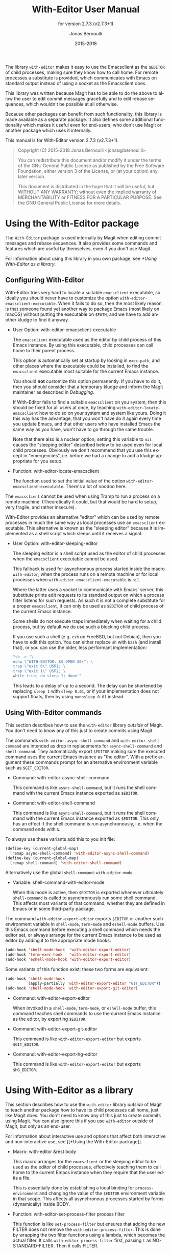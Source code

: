#+TITLE: With-Editor User Manual
:PREAMBLE:
#+AUTHOR: Jonas Bernoulli
#+EMAIL: jonas@bernoul.li
#+DATE: 2015-2018
#+LANGUAGE: en

#+TEXINFO_DIR_CATEGORY: Emacs
#+TEXINFO_DIR_TITLE: With-Editor: (with-editor).
#+TEXINFO_DIR_DESC: Using the Emacsclient as $EDITOR
#+SUBTITLE: for version 2.7.3 (v2.7.3+1)
#+BIND: ox-texinfo+-before-export-hook ox-texinfo+-update-version-strings

#+TEXINFO_DEFFN: t
#+OPTIONS: H:4 num:4 toc:2

The library ~with-editor~ makes it easy to use the Emacsclient as the
~$EDITOR~ of child processes, making sure they know how to call home.
For remote processes a substitute is provided, which communicates with
Emacs on standard output instead of using a socket as the Emacsclient
does.

This library was written because Magit has to be able to do the above
to allow the user to edit commit messages gracefully and to edit
rebase sequences, which wouldn't be possible at all otherwise.

Because other packages can benefit from such functionality, this
library is made available as a separate package.  It also defines some
additional functionality which makes it useful even for end-users, who
don't use Magit or another package which uses it internally.

#+TEXINFO: @noindent
This manual is for With-Editor version 2.7.3 (v2.7.3+1).

#+BEGIN_QUOTE
Copyright (C) 2015-2018 Jonas Bernoulli <jonas@bernoul.li>

You can redistribute this document and/or modify it under the terms
of the GNU General Public License as published by the Free Software
Foundation, either version 3 of the License, or (at your option) any
later version.

This document is distributed in the hope that it will be useful,
but WITHOUT ANY WARRANTY; without even the implied warranty of
MERCHANTABILITY or FITNESS FOR A PARTICULAR PURPOSE.  See the GNU
General Public License for more details.
#+END_QUOTE
:END:
* Using the With-Editor package

The ~With-Editor~ package is used internally by Magit when editing
commit messages and rebase sequences.  It also provides some commands
and features which are useful by themselves, even if you don't use
Magit.

For information about using this library in you own package, see
[[*Using With-Editor as a library]].

** Configuring With-Editor

With-Editor tries very hard to locate a suitable ~emacsclient~
executable, so ideally you should never have to customize the option
~with-editor-emacsclient-executable~.  When it fails to do so, then the
most likely reason is that someone found yet another way to package
Emacs (most likely on macOS) without putting the executable on ~$PATH~,
and we have to add another kludge to find it anyway.

- User Option: with-editor-emacsclient-executable

  The ~emacsclient~ executable used as the editor by child process of
  this Emacs instance.  By using this executable, child processes can
  call home to their parent process.

  This option is automatically set at startup by looking in ~exec-path~,
  and other places where the executable could be installed, to find
  the ~emacsclient~ executable most suitable for the current Emacs
  instance.

  You should *not* customize this option permanently.  If you have to do
  it, then you should consider that a temporary kludge and inform the
  Magit maintainer as described in [[*Debugging][Debugging]].

  If With-Editor fails to find a suitable ~emacsclient~ on you system,
  then this should be fixed for all users at once, by teaching
  ~with-editor-locate-emacsclient~ how to do so on your system and
  system like yours. Doing it this way has the advantage, that you
  won't have do it again every time you update Emacs, and that other
  users who have installed Emacs the same way as you have, won't have
  to go through the same trouble.

  Note that there also is a nuclear option; setting this variable to
  ~nil~ causes the "sleeping editor" described below to be used even for
  local child processes.  Obviously we don't recommend that you use
  this except in "emergencies", i.e. before we had a change to add a
  kludge appropriate for you setup.

- Function: with-editor-locate-emacsclient

  The function used to set the initial value of the option
  ~with-editor-emacsclient-executable~.  There's a lot of voodoo here.

The ~emacsclient~ cannot be used when using Tramp to run a process on a
remote machine.  (Theoretically it could, but that would be hard to
setup, very fragile, and rather insecure).

With-Editor provides an alternative "editor" which can be used by
remote processes in much the same way as local processes use an
~emacsclient~ executable.  This alternative is known as the "sleeping
editor" because it is implemented as a shell script which sleeps until
it receives a signal.

- User Option: with-editor-sleeping-editor

  The sleeping editor is a shell script used as the editor of child
  processes when the ~emacsclient~ executable cannot be used.

  This fallback is used for asynchronous process started inside the
  macro ~with-editor~, when the process runs on a remote machine or for
  local processes when ~with-editor-emacsclient-executable~ is ~nil~.

  Where the latter uses a socket to communicate with Emacs' server,
  this substitute prints edit requests to its standard output on
  which a process filter listens for such requests.  As such it is
  not a complete substitute for a proper ~emacsclient~, it can only
  be used as ~$EDITOR~ of child process of the current Emacs instance.

  Some shells do not execute traps immediately when waiting for a
  child process, but by default we do use such a blocking child
  process.

  If you use such a shell (e.g. ~csh~ on FreeBSD, but not Debian), then
  you have to edit this option.  You can either replace ~sh~ with ~bash~
  (and install that), or you can use the older, less performant
  implementation:

  #+BEGIN_SRC emacs-lisp
    "sh -c '\
    echo \"WITH-EDITOR: $$ OPEN $0\"; \
    trap \"exit 0\" USR1; \
    trap \"exit 1\" USR2; \
    while true; do sleep 1; done'"
  #+END_SRC

  This leads to a delay of up to a second.  The delay can be shortened
  by replacing ~sleep 1~ with ~sleep 0.01~, or if your implementation does
  not support floats, then by using ~nanosleep 0.01~ instead.

** Using With-Editor commands

This section describes how to use the ~with-editor~ library /outside/ of
Magit.  You don't need to know any of this just to create commits
using Magit.

The commands ~with-editor-async-shell-command~ and
~with-editor-shell-command~ are intended as drop in replacements for
~async-shell-command~ and ~shell-command~.  They automatically export
~$EDITOR~ making sure the executed command uses the current Emacs
instance as "the editor".  With a prefix argument these commands
prompt for an alternative environment variable such as ~$GIT_EDITOR~.

- Command: with-editor-async-shell-command

  This command is like ~async-shell-command~, but it runs the shell
  command with the current Emacs instance exported as ~$EDITOR~.

- Command: with-editor-shell-command

  This command is like ~async-shell-command~, but it runs the shell
  command with the current Emacs instance exported as ~$EDITOR~.  This
  only has an effect if the shell command is run asynchronously,
  i.e. when the command ends with ~&~.

To always use these variants add this to you init file:

#+BEGIN_SRC emacs-lisp
  (define-key (current-global-map)
    [remap async-shell-command] 'with-editor-async-shell-command)
  (define-key (current-global-map)
    [remap shell-command] 'with-editor-shell-command)
#+END_SRC

Alternatively use the global ~shell-command-with-editor-mode~.

- Variable: shell-command-with-editor-mode

  When this mode is active, then ~$EDITOR~ is exported whenever
  ultimately ~shell-command~ is called to asynchronously run some shell
  command.  This affects most variants of that command, whether they
  are defined in Emacs or in some third-party package.

The command ~with-editor-export-editor~ exports ~$EDITOR~ or
another such environment variable in ~shell-mode~, ~term-mode~ and
~eshell-mode~ buffers.  Use this Emacs command before executing a
shell command which needs the editor set, or always arrange for the
current Emacs instance to be used as editor by adding it to the
appropriate mode hooks:

#+BEGIN_SRC emacs-lisp
  (add-hook 'shell-mode-hook  'with-editor-export-editor)
  (add-hook 'term-exec-hook   'with-editor-export-editor)
  (add-hook 'eshell-mode-hook 'with-editor-export-editor)
#+END_SRC

Some variants of this function exist; these two forms are equivalent:

#+BEGIN_SRC emacs-lisp
  (add-hook 'shell-mode-hook
            (apply-partially 'with-editor-export-editor "GIT_EDITOR"))
  (add-hook 'shell-mode-hook 'with-editor-export-git-editor)
#+END_SRC

- Command: with-editor-export-editor

  When invoked in a ~shell-mode~, ~term-mode~, or ~eshell-mode~ buffer, this
  command teaches shell commands to use the current Emacs instance as
  the editor, by exporting ~$EDITOR~.

- Command: with-editor-export-git-editor

  This command is like ~with-editor-export-editor~ but exports
  ~$GIT_EDITOR~.

- Command: with-editor-export-hg-editor

  This command is like ~with-editor-export-editor~ but exports
  ~$HG_EDITOR~.

* Using With-Editor as a library

This section describes how to use the ~with-editor~ library /outside/ of
Magit to teach another package how to have its child processes call
home, just like Magit does.  You don't need to know any of this just
to create commits using Magit.  You can also ignore this if you use
~with-editor~ outside of Magit, but only as an end-user.

For information about interactive use and options that affect both
interactive and non-interactive use, see [[*Using the With-Editor
package]].

- Macro: with-editor &rest body

  This macro arranges for the ~emacsclient~ or the sleeping editor to be
  used as the editor of child processes, effectively teaching them to
  call home to the current Emacs instance when they require that the
  user edits a file.

  This is essentially done by establishing a local binding for
  ~process-environment~ and changing the value of the ~$EDITOR~
  environment variable in that scope.  This affects all asynchronous
  processes started by forms (dynamically) inside BODY.

- Function: with-editor-set-process-filter process filter

  This function is like ~set-process-filter~ but ensures that adding the
  new FILTER does not remove the ~with-editor-process-filter~.  This is
  done by wrapping the two filter functions using a lambda, which
  becomes the actual filter.  It calls ~with-editor-process-filter~
  first, passing ~t~ as NO-STANDARD-FILTER.  Then it calls FILTER.

* Debugging

With-Editor tries very hard to locate a suitable ~emacsclient~
executable, and then sets option ~with-editor-emacsclient-executable~
accordingly.  In very rare cases this fails.  When it does fail, then
the most likely reason is that someone found yet another way to
package Emacs (most likely on macOS) without putting the executable on
~$PATH~, and we have to add another kludge to find it anyway.

If you are having problems using ~with-editor~, e.g. you cannot commit
in Magit, then please open a new issue at
https://github.com/magit/with-editor/issues and provide information
about your Emacs installation.  Most importantly how did you install
Emacs and what is the output of ~M-x with-editor-debug RET~.

# LocalWords: LocalWords
# LocalWords: Magit Emacs emacsclient FreeBSD macOS texinfo
# LocalWords: async eval hg init performant rebase startup

# Local Variables:
# eval: (require 'ox-texinfo+ nil t)
# End:
* _ Copying
:PROPERTIES:
:COPYING:    t
:END:

#+BEGIN_QUOTE
Copyright (C) 2015-2018 Jonas Bernoulli <jonas@bernoul.li>

You can redistribute this document and/or modify it under the terms
of the GNU General Public License as published by the Free Software
Foundation, either version 3 of the License, or (at your option) any
later version.

This document is distributed in the hope that it will be useful,
but WITHOUT ANY WARRANTY; without even the implied warranty of
MERCHANTABILITY or FITNESS FOR A PARTICULAR PURPOSE.  See the GNU
General Public License for more details.
#+END_QUOTE

* _ :ignore:

# IMPORTANT: Also update ORG_ARGS and ORG_EVAL in the Makefile.
# Local Variables:
# eval: (require 'ox-extra nil t)
# eval: (require 'ox-texinfo+ nil t)
# eval: (and (featurep 'ox-extra) (ox-extras-activate '(ignore-headlines)))
# indent-tabs-mode: nil
# org-src-preserve-indentation: nil
# End:
